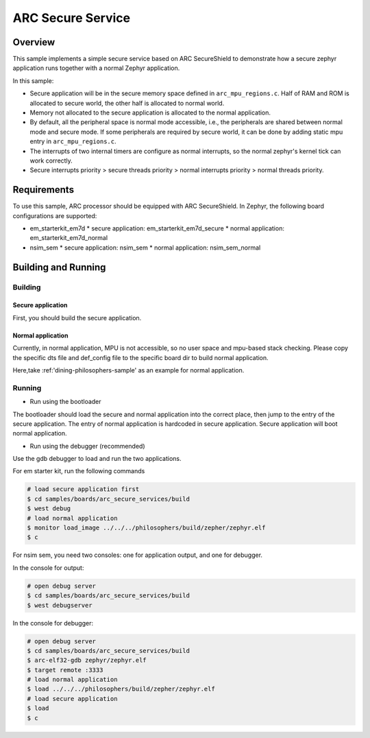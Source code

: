 .. _arc_secure_service:

ARC Secure Service
##################

Overview
********

This sample implements a simple secure service based on ARC SecureShield to
demonstrate how a secure zephyr application runs together with a normal
Zephyr application.

In this sample:

* Secure application will be in the secure memory space defined in
  ``arc_mpu_regions.c``. Half of RAM and ROM is allocated to secure world,
  the other half is allocated to normal world.

* Memory not allocated to the secure application is allocated to
  the normal application.

* By default, all the peripheral space is normal mode accessible, i.e.,
  the peripherals are shared between normal mode and secure mode. If some
  peripherals are required by secure world, it can be done by adding static
  mpu entry in ``arc_mpu_regions.c``.

* The interrupts of two internal timers are configure as normal interrupts,
  so the normal zephyr's kernel tick can work correctly.

* Secure interrupts priority > secure threads priority > normal interrupts
  priority > normal threads priority.


Requirements
************

To use this sample, ARC processor should be equipped with ARC SecureShield. In
Zephyr, the following board configurations are supported:

* em_starterkit_em7d
  * secure application: em_starterkit_em7d_secure
  * normal application: em_starterkit_em7d_normal
* nsim_sem
  * secure application: nsim_sem
  * normal application: nsim_sem_normal

Building and Running
********************

Building
========

Secure application
^^^^^^^^^^^^^^^^^^

First, you should build the secure application.

.. zephyr-app-commands::
   :zephyr-app: samples/boards/arc_secure_services
   :board: em_starterkit_em7d_secure nsim_sem
   :goals: build
   :compact:

Normal application
^^^^^^^^^^^^^^^^^^

Currently, in normal application, MPU is not accessible, so no user space and
mpu-based stack checking. Please copy the specific dts file and def_config
file to the specific board dir to build normal application.

Here,take :ref:'dining-philosophers-sample' as an example for normal
application.

.. zephyr-app-commands::
   :zephyr-app: samples/philosophers
   :board: em_starterkit_em7d_normal nsim_sem_normal
   :goals: build
   :compact:

Running
=======

* Run using the bootloader

The bootloader should load the secure and normal application into the correct place,
then jump to the entry of the secure application. The entry of normal application
is hardcoded in secure application. Secure application will boot normal application.

* Run using the debugger (recommended)

Use the gdb debugger to load and run the two applications.

For em starter kit, run the following commands

.. code-block:: console

    # load secure application first
    $ cd samples/boards/arc_secure_services/build
    $ west debug
    # load normal application
    $ monitor load_image ../../../philosophers/build/zepher/zephyr.elf
    $ c

For nsim sem, you need two consoles: one for application output, and one for
debugger.

In the console for output:

.. code-block:: console

    # open debug server
    $ cd samples/boards/arc_secure_services/build
    $ west debugserver

In the console for debugger:

.. code-block:: console

    # open debug server
    $ cd samples/boards/arc_secure_services/build
    $ arc-elf32-gdb zephyr/zephyr.elf
    $ target remote :3333
    # load normal application
    $ load ../../../philosophers/build/zepher/zephyr.elf
    # load secure application
    $ load
    $ c

